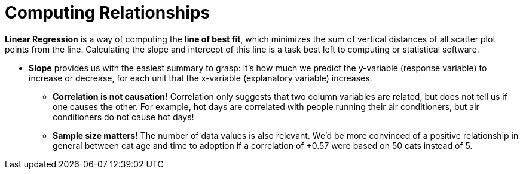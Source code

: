 = Computing Relationships

*Linear Regression* is a way of computing the  *line of best fit*, which minimizes the sum of vertical distances of all scatter plot points from the line. Calculating the slope and intercept of this line is a task best left to computing or statistical software.

** *Slope* provides us with the easiest summary to grasp: it's how much we predict the y-variable (response variable) to increase or decrease, for each unit that the x-variable (explanatory variable) increases.

* [.underline]#*Correlation is not causation!*# Correlation only suggests that two column variables are related, but does not tell us if one causes the other. For example, hot days are correlated with people running their air conditioners, but air conditioners do not cause hot days!

* *Sample size matters!* The number of data values is also relevant. We'd be more convinced of a positive relationship in general between cat age and time to adoption if a correlation of +0.57 were based on 50 cats instead of 5.
